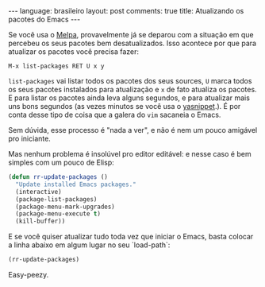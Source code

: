 #+OPTIONS: -*- eval: (org-jekyll-mode) -*-
#+AUTHOR: Renan Ranelli (renanranelli@gmail.com)
#+OPTIONS: toc:nil n:3
#+STARTUP: showall indent
#+STARTUP: oddeven
#+STARTUP: hidestars
#+BEGIN_HTML
---
language: brasileiro
layout: post
comments: true
title: Atualizando os pacotes do Emacs
---
#+END_HTML

Se você usa o [[http://melpa.milkbox.net/][Melpa]], provavelmente já se deparou com a situação em que percebeu
os seus pacotes bem desatualizados. Isso acontece por que para atualizar os
pacotes você precisa fazer:

#+begin_src
M-x list-packages RET U x y
#+end_src

=list-packages= vai listar todos os pacotes dos seus sources, =U= marca todos os
seus pacotes instalados para atualização e =x= de fato atualiza os pacotes.
E para listar os pacotes ainda leva alguns segundos, e para atualizar mais uns
bons segundos (as vezes minutos se você usa o [[https://github.com/capitaomorte/yasnippet][yasnippet]].). É por conta desse
tipo de coisa que a galera do =vim= sacaneia o Emacs.

Sem dúvida, esse processo é "nada a ver", e não é nem um pouco amigável pro
iniciante.

Mas nenhum problema é insolúvel pro editor editável: e nesse caso é bem simples
com um pouco de Elisp:

#+begin_src emacs-lisp :tangle yes
(defun rr-update-packages ()
  "Update installed Emacs packages."
  (interactive)
  (package-list-packages)
  (package-menu-mark-upgrades)
  (package-menu-execute t)
  (kill-buffer))
#+end_src

E se você quiser atualizar tudo toda vez que iniciar o Emacs, basta colocar a
linha abaixo em algum lugar no seu `load-path`:

#+begin_src emacs-lisp :tangle yes
(rr-update-packages)
#+end_src

Easy-peezy.
